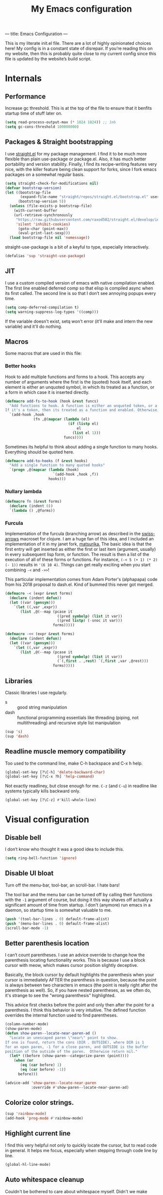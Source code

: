 ---
title: Emacs Configuration
---
#+PROPERTY: header-args :tangle "init.el"
#+TITLE: My Emacs configuration
#+TOC: headlines 2

This is my literate init.el file. There are a lot of highly opinionated choices
here! My config is in a constant state of disrepair. If you’re reading this on
my website, then this is probably quite close to my current config since this
file is updated by the website’s build script.

* Internals
** Performance
Increase gc threshold. This is at the top of the file to ensure that
it benfits startup time of stuff later on.
#+BEGIN_SRC emacs-lisp
(setq read-process-output-max (* 1024 1024)) ;; 1mb
(setq gc-cons-threshold 100000000)
#+END_SRC

** Packages & Straight bootstrapping
I use [[https://github.com/raxod502/straight.el][straight.el]] for my package management. I find it to be much more flexible than
plain use-package or package.el. Also, it has much better portability and
version stability. Finally, I find its recipe-writing features very
nice, with the killer feature being clean support for forks, since I
fork emacs packages on a somewhat regular basis.

#+BEGIN_SRC emacs-lisp
(setq straight-check-for-modifications nil)
(defvar bootstrap-version)
(let ((bootstrap-file
       (expand-file-name "straight/repos/straight.el/bootstrap.el" user-emacs-directory))
      (bootstrap-version 5))
  (unless (file-exists-p bootstrap-file)
    (with-current-buffer
    (url-retrieve-synchronously
     "https://raw.githubusercontent.com/raxod502/straight.el/develop/install.el"
     'silent 'inhibit-cookies)
      (goto-char (point-max))
      (eval-print-last-sexp)))
  (load bootstrap-file nil 'nomessage))
#+end_src

straight-use-package is a bit of a keyful to type, especially interactively.
#+BEGIN_SRC emacs-lisp
(defalias 'sup 'straight-use-package)
#+END_SRC

** JIT
I use a custom compiled version of emacs with native compilation enabled. The
first line enabled deferred comp so that elisp is compiled async when its first
called. The second line is so that I don’t see annoying popups every time.
#+BEGIN_SRC emacs-lisp
(setq comp-deferred-compilation t)
(setq warning-suppress-log-types '((comp)))
#+END_SRC

If the variable doesn't exist, setq won't error (it'll make and intern
the new variable) and it'll do nothing.

** Macros
Some macros that are used in this file:
*** Better hooks
Hook to add multiple functions and forms to a hook. This accepts any
number of arguments where the first is the (quoted) hook itself, and
each element is either an unquoted symbol, in which its treated as a
function, or a form in which case it is inserted directly.

#+BEGIN_SRC emacs-lisp
(defmacro add-fs-to-hook (hook &rest funcs)
  "Add functions to hook. A function is either an unquoted token, or a form.
If it's a token, then its treated as a function and enabled. Otherwise, the form is run."
  `(add-hook ,hook
             (fn ,@(mapcar (lambda (el)
                             (if (listp el)
                                 el
                               (list el 1)))
                           funcs))))
#+END_SRC

Sometimes its helpful to think about adding a single function to many
hooks. Everything should be quoted here.
#+BEGIN_SRC emacs-lisp
(defmacro add-to-hooks (f &rest hooks)
  "Add a single function to many quoted hooks"
  `(progn ,@(mapcar (lambda (hook)
                      `(add-hook ,hook ,f))
                    hooks)))
#+END_SRC

*** Nullary lambda
#+BEGIN_SRC emacs-lisp
(defmacro fn (&rest forms)
  (declare (indent 0))
  `(lambda () ,@forms))
#+END_SRC

*** Furcula
Implementation of the furcula (branching arrow) as described in the
[[https://github.com/rplevy/swiss-arrows][swiss-arrows]] macroset for clojure. I am a huge fan of this idea, and I
included an implementation of it in my janet fork, [[https://github.com/eshrh/matsurika][matsurika.]] The
basic idea is that the first entry will get inserted as either the
first or last item (argument, usually) in every subsequent lisp form,
or function. The result is then a list of the execution of all of
these forms or functions. For instance, =(-< 5 (+ 1) (* 2) (- 1))=
results in ='(6 10 4)=. Things can get really exciting when you start
combining =-<= and =->>=!


This particular implementation comes from Adam Porter's (alphapapa)
code from his 2018 proposal to dash.el. Kind of bummed this never got merged.
#+BEGIN_SRC emacs-lisp
(defmacro -< (expr &rest forms)
  (declare (indent defun))
  (let ((var (gensym)))
    `(let ((,var ,expr))
       (list ,@(--map (pcase it
                        ((pred symbolp) (list it var))
                        ((pred listp) (-snoc it var)))
                      forms)))))

(defmacro -<< (expr &rest forms)
  (declare (indent defun))
  (let ((var (gensym)))
    `(let ((,var ,expr))
       (list ,@(--map (pcase it
                        ((pred symbolp) (list it var))
                        (`(,first . ,rest) `(,first ,var ,@rest)))
                      forms)))))
#+END_SRC

** Libraries
Classic libraries I use regularly.
+ s :: good string manipulation
+ dash :: functional programming essentials like threading (piping,
  not multithreading) and
  recursive style list manipulation
#+BEGIN_SRC emacs-lisp
(sup 's)
(sup 'dash)
#+END_SRC

** Readline muscle memory compatibility
Too used to the command line, make C-h backspace and C-x h help.

#+BEGIN_SRC emacs-lisp
(global-set-key [?\C-h] 'delete-backward-char)
(global-set-key [?\C-x ?h] 'help-command)
#+END_SRC

Not exactly readliney, but close enough for me. ~C-z~ (and ~C-u~) in readline like
systems typically kills backward only.
#+BEGIN_SRC emacs-lisp
(global-set-key [?\C-z] #'kill-whole-line)
#+END_SRC

* Visual configuration
** Disable bell
I don’t know who thought it was a good idea to include this.
#+BEGIN_SRC emacs-lisp
(setq ring-bell-function 'ignore)
#+END_SRC

** Disable UI bloat
Turn off the menu-bar, tool-bar, an scroll-bar. I hate bars!

The tool bar and the menu bar can be turned off by calling their
functions with the ~-1~ argument of course, but doing it this way shaves
off actually a significant amount of time from startup. I don't
(anymore) run emacs in a daemon, so startup time is somewhat valuable
to me.

#+BEGIN_SRC emacs-lisp
(push '(tool-bar-lines . 0) default-frame-alist)
(push '(menu-bar-lines . 0) default-frame-alist)
(scroll-bar-mode -1)
#+END_SRC

** Better parenthesis location

I can’t count parentheses. I use an advice override to change how the
parenthesis locating functionality works. This is because I use a block
cursor with meow, which makes cursor position slightly deceptive.

Basically, the block cursor by default highlights the parenthesis when
your cursor is immediately AFTER the parenthesis in question, because
the point is always between two characters in emacs (the point is
really right after the parenthesis as well). So, if you have nested
parentheses, as we often do, it's strange to see the "wrong
parenthesis" highlighted.

This advice first checks before the point and only then after the point
for a parenthesis. I think this behavior is very intuitive. The defined
function overrides the internal function used to find parentheses.

#+BEGIN_SRC emacs-lisp
(column-number-mode)
(show-paren-mode)
(defun show-paren--locate-near-paren-ad ()
  "Locate an unescaped paren \"near\" point to show.
If one is found, return the cons (DIR . OUTSIDE), where DIR is 1
for an open paren, -1 for a close paren, and OUTSIDE is the buffer
position of the outside of the paren.  Otherwise return nil."
  (let* ((before (show-paren--categorize-paren (point))))
    (when (or
       (eq (car before) 1)
       (eq (car before) -1))
      before)))

(advice-add 'show-paren--locate-near-paren
            :override #'show-paren--locate-near-paren-ad)
#+END_SRC

** Colorize color strings.
#+BEGIN_SRC emacs-lisp
(sup 'rainbow-mode)
(add-hook 'prog-mode #'rainbow-mode)
#+END_SRC

** Highlight current line
I find this very helpful not only to quickly locate the cursor, but to
read code in general. It helps me focus, especially when stepping
through code line by line.

#+BEGIN_SRC emacs-lisp
(global-hl-line-mode)
#+END_SRC

** Auto whitespace cleanup
Couldn't be bothered to care about whitespace myself. Didn't we make
computers to do repetitive stuff for us??
#+BEGIN_SRC emacs-lisp
(add-fs-to-hook 'prog-mode-hook
                (add-hook 'after-save-hook
                          (fn (whitespace-cleanup))))
#+END_SRC

** Fonts

My default fonts. Iosevka Meiseki is a customized version of [[https://github.com/be5invis/iosevka][iosevka]]
font. You can find a copy of it [[https://esrh.me/files/iosevka-meiseki-sans-regular.ttf][here]].

#+BEGIN_SRC emacs-lisp
(defvar emacs-english-font "Iosevka Meiseki Sans")
(defvar emacs-cjk-font "IPAGothic")
(setq my-font (concat emacs-english-font "-12"))

(add-to-list 'default-frame-alist `(font . ,my-font))
(set-face-attribute 'default t :font my-font)
#+END_SRC

** Theme
I've tried countless other themes, but somehow I just keep coming back
to gruvbox. I switch between ~gruvbox-light-hard~ and ~gruvbox-dark-hard~
fairly often though, both are nice. I'm a big fan of the dark
version's warm and retro-y feel, its visually distinct and comfy.

#+BEGIN_SRC emacs-lisp
(sup 'gruvbox-theme)

(load-theme 'gruvbox-light-hard t nil)
#+END_SRC

** Frame
Make the title look better so that my status bar can print it nicely
for the rice screenshots. ~%b~ is substituted for the name of the
currently active buffer.
#+BEGIN_SRC emacs-lisp
(setq-default frame-title-format '("emacs: %b"))
#+END_SRC

** Modeline
I've liked smart-mode-line in the past, but I prefer telephone line's
modularity, design, and visual appeal right now.

#+BEGIN_SRC emacs-lisp
(sup 'telephone-line)
#+END_SRC

Use a neat cubic curved shape to separate segments.
#+BEGIN_SRC emacs-lisp
(require 'telephone-line)
(setq telephone-line-primary-left-separator 'telephone-line-cubed-left
      telephone-line-secondary-left-separator 'telephone-line-cubed-hollow-left
      telephone-line-primary-right-separator 'telephone-line-cubed-right
      telephone-line-secondary-right-separator 'telephone-line-cubed-hollow-right)
(setq telephone-line-height 24)
#+END_SRC

~evil-use-short-tag~ makes telephone-line's meow segment, which I wrote
and upstreamed, use single letters to show meow state instead of the
whole word, so like "N" instead of "NORMAL".
#+BEGIN_SRC emacs-lisp
(setq telephone-line-evil-use-short-tag t)
#+END_SRC

*** Custom segments
One of the big reasons I like telephone line is the absolute ease of
defining new segments that look nice as hell.

#+BEGIN_SRC emacs-lisp
(telephone-line-defsegment* telephone-line-simpler-major-mode-segment ()
  (concat "["
          (if (listp mode-name)
              (car mode-name)
            mode-name)
          "]"))
#+END_SRC

This segment is a simpler indicator of position. I don't use line numbers on
the side of my screen, so it's pretty neccessary for me to quickly parse my
position at a glance. Column numbers are on the left since they change more
often, and this segment is the leftmost element on the right side of my bar.
This means that there's no unnecessary movement.

#+BEGIN_SRC emacs-lisp
(telephone-line-defsegment* telephone-line-simple-pos-segment ()
  (concat "%c : " "%l/" (number-to-string (count-lines (point-min) (point-max)))))
#+END_SRC

*** Segment setup
The meat of my line config.
#+BEGIN_SRC emacs-lisp
(setq telephone-line-lhs
      '((nil . (telephone-line-projectile-buffer-segment))
        (accent . (telephone-line-simpler-major-mode-segment))
        (nil . (telephone-line-meow-tag-segment
                telephone-line-misc-info-segment)))
      telephone-line-rhs
      '((nil . (telephone-line-simple-pos-segment))
        (accent . (telephone-line-buffer-modified-segment))))

(telephone-line-mode 1)
#+END_SRC

** Pixel scrolling
New feature in Emacs 29! Do try it out, it's really quite neat. this
function only activates when possible.
#+BEGIN_SRC emacs-lisp
(defun pixel-scroll-setup ()
  (interactive)
  (setq pixel-scroll-precision-large-scroll-height 1)
  (setq pixel-scroll-precision-interpolation-factor 1))

(when (boundp 'pixel-scroll-precision-mode)
  (pixel-scroll-setup)
  (add-hook 'prog-mode-hook #'pixel-scroll-precision-mode)
  (add-hook 'org-mode-hook #'pixel-scroll-precision-mode))
#+END_SRC

* Packages
** Nyaatouch
Nyaatouch is my personal modal editing system. It is highly optimized for the
dvorak keyboard and is built on meow (hence the name).

#+BEGIN_SRC emacs-lisp
(sup '(nyaatouch
       :repo "https://github.com/eshrh/nyaatouch"
       :fetcher github))
(turn-on-nyaatouch)
#+END_SRC

Nyaatouch brings in some packages as dependencies: avy, swiper, meow,
smartparens. You can find more information about it at the repo.
*** Just exchange point and mark
I use C-x C-x to return to a point more than I use it to reverse
selection. Meow uses kmacros, so I have to redefine the macro used
when meow-reverse is called as well.

#+BEGIN_SRC emacs-lisp
(defun just-exchange-point-and-mark ()
  (interactive)
  (call-interactively #'exchange-point-and-mark)
  (deactivate-mark))

(global-set-key (kbd "C-x C-x") #'just-exchange-point-and-mark)
(global-set-key (kbd "C-x 9 1") #'exchange-point-and-mark) ; unused key
(setq meow--kbd-exchange-point-and-mark "C-x 9 1")
#+END_SRC


** Far

Add a meow keybind for paragraph filling.

#+BEGIN_SRC emacs-lisp
(straight-use-package
 '(far :type git
       :repo "https://github.com/eshrh/far.el"))

(meow-normal-define-key
 '("`" . far-fill-paragraph))
#+END_SRC

Far.el is an implementation of [[https://stephen-huan.github.io/blog/far/][far]], a DP-based paragraph filling
algorithm that minimizes variance of line lengths.

** Undo-tree
Better undo for emacs. I really enjoy the tree visualization feature
this package adds. If you haven't checked it out, try pressing ~C-x u~!
#+BEGIN_SRC emacs-lisp
(sup 'undo-tree)
(global-undo-tree-mode)
(setq undo-tree-auto-save-history nil)
#+END_SRC

** Ace-window
Ace-window is super nice because it lets you quickly switch to a window
when you have >2 open by providing a letter hint.
#+BEGIN_SRC emacs-lisp
(sup 'ace-window)
(global-set-key [remap other-window] 'ace-window)
#+END_SRC

dvorak moment
#+BEGIN_SRC emacs-lisp
(setq aw-keys '(?a ?o ?e ?u ?i ?d ?h ?t ?n ?s))
#+END_SRC

don't hint me for things outside the frame
#+BEGIN_SRC emacs-lisp
(setq aw-scope 'frame)
#+END_SRC

I never want to switch to the current buffer
#+BEGIN_SRC emacs-lisp
(setq aw-ignore-current t)
(setq aw-background nil)
#+END_SRC

** Dashboard
An essential component of any
emacs-window-with-neofetch-and-tiling-wm-and-anime-girl-wp screenshot.
#+BEGIN_SRC emacs-lisp
(sup 'dashboard)
(dashboard-setup-startup-hook)
#+END_SRC

This is an important section because in order for dashboard to produce the org
agenda, every org file needs to be opened, which means your recent list is
just cluttered. The second line makes dashboard close each buffer
after opening them so it doesn't clutter up your buffer list.
#+BEGIN_SRC emacs-lisp
(setq recentf-exclude '("~/org/"))
(setq dashboard-agenda-release-buffers t)
#+END_SRC

Startup to the dashboard
#+BEGIN_SRC emacs-lisp
(setq initial-buffer-choice (get-buffer "*dashboard*"))
#+END_SRC

#+BEGIN_SRC emacs-lisp
(setq dashboard-center-content t)
(setq dashboard-show-shortcuts nil)
(setq dashboard-set-footer nil)
#+END_SRC

Declutter the items shown on the dashboard and change the section
names to be hip (lower case) and cool (shorter)
#+BEGIN_SRC emacs-lisp
(setq dashboard-items '((recents  . 5)
                        (projects . 5)
                        (agenda . 5)))
(setq dashboard-agenda-sort-strategy '(time-up))
(setq dashboard-item-names '(("Recent Files:" . "recent:")
                             ("Projects:" . "projects:")
                             ("Agenda for the coming week:" . "agenda:")))
#+END_SRC

Nice image and nice title. If we're in the terminal, display an ASCII gnu
instead.
#+BEGIN_SRC emacs-lisp
(setq dashboard-banner-logo-title "GNU emacsへようこそ。")

(defmacro set-dashboard-banner (name)
  `(setq dashboard-startup-banner
         (expand-file-name ,name user-emacs-directory)))
(if (or (display-graphic-p) (daemonp))
    (set-dashboard-banner "hiten_render_rsz.png")
  (set-dashboard-banner "gnu.txt"))
#+END_SRC

** Company
The one true autocompleter! Company mode takes a bit to startup, so defer.
#+BEGIN_SRC emacs-lisp
(sup 'company)
(add-hook 'after-init-hook #'global-company-mode)
(sup 'company-ctags)
#+END_SRC

** Projectile
Project-aware emacs commands.
#+BEGIN_SRC emacs-lisp
(sup 'projectile)
(projectile-mode 1)
(define-key projectile-mode-map (kbd "C-c p") 'projectile-command-map)
#+END_SRC

The main feature I use from projectile is it's awesome fuzzy search for files
across your entire project. I use this so much that I use it as my default
find file function, only when I'm in a project.
#+BEGIN_SRC emacs-lisp
(defun find-file-or-projectile ()
  (interactive)
  (if (projectile-project-p)
      (call-interactively 'projectile-find-file)
    (call-interactively 'find-file)))

(global-set-key (kbd "C-x C-f") 'find-file-or-projectile)
;; just in case i need to use standard find file, probably to make a file.
(meow-leader-define-key '("U" . find-file))
#+END_SRC

** Searching
*** Vertico
#+BEGIN_SRC emacs-lisp
(sup '(vertico :files (:defaults "extensions/*")
               :includes (vertico-directory)))
(vertico-mode)
#+END_SRC

When using the find-file dialog, pressing backspace should take you
back up to the parent, not just delete one character.
#+BEGIN_SRC emacs-lisp
(define-key vertico-map (kbd "DEL") #'vertico-directory-delete-char)
#+END_SRC


*** Marginalia
An essential addition to the completing-read buffer that offers a bit of
documentation to entries.
#+BEGIN_SRC emacs-lisp
(sup 'marginalia)
(marginalia-mode)
#+END_SRC

*** Posframe
In GUI mode, I like to have all completing-read queries come up in a new frame
in the middle of my screen. Posframe does this with a child frame. I like how it
looks.

#+BEGIN_SRC emacs-lisp
(when (display-graphic-p)
  (sup 'vertico-posframe)
  (vertico-posframe-mode 1))
#+END_SRC

Specifically in gruvbox, the border is the same color as the
background for some silly reason. I intend to submit an issue for
this.

#+BEGIN_SRC emacs-lisp
(when (display-graphic-p)
  (set-face-background 'vertico-posframe-border
                       (face-attribute 'region :background)))
#+END_SRC


*** Orderless completion
#+BEGIN_SRC emacs-lisp
(sup 'orderless)
(setq completion-styles '(orderless basic)
      completion-category-defaults nil
      completion-category-overrides '((file (styles partial-completion))))
#+END_SRC

** Helpful
Better describe* functions that have more information and look neater.
For example helpful's describe-function includes the source code of
the function itself, which is very useful when writing elisp.
#+BEGIN_SRC emacs-lisp
(sup 'helpful)
#+END_SRC

Override keybindings.
#+BEGIN_SRC emacs-lisp
(-map (lambda (pair) (global-set-key
                 (kbd (concat "C-x h " (car pair))) (cdr pair)))
      (-zip '("f" "v" "k")
            '(helpful-callable helpful-variable helpful-key)))
#+END_SRC

** Dired
Dired jump opens dired to the directory of the file visited by the
current buffer. Typically this is set to =C-x C-j= but this is mildly
uncomfortable to type on dvorak. =C-x d= is where dired with prompt is
originally.
#+BEGIN_SRC emacs-lisp
(global-set-key (kbd "C-x d") #'dired-jump)
(global-set-key (kbd "C-x C-j") #'dired)
#+END_SRC

With two dired panes open, any command in one pane will autocomplete
to the path in the second pane.
#+BEGIN_SRC emacs-lisp
(setq dired-dwim-target t)
#+END_SRC

Don't show owner and perms by default. Pressing =(= toggles this off again.
#+BEGIN_SRC emacs-lisp
(add-fs-to-hook 'dired-mode-hook (dired-hide-details-mode 1))
#+END_SRC

Use only one dired directory at a time.
#+BEGIN_SRC emacs-lisp
(setq dired-kill-when-opening-new-dired-buffer t)
#+END_SRC

#+BEGIN_SRC emacs-lisp

  (add-fs-to-hook 'dired-mode-hook
                  (define-key dired-mode-map (kbd "-") #'swiper)
                  (define-key dired-mode-map (kbd "<") #'beginning-of-buffer)
                  (define-key dired-mode-map (kbd ">") #'end-of-buffer))
#+END_SRC

** Tree-sitter
Introduced in emacs 30.

#+BEGIN_SRC emacs-lisp
(setq treesit-available (and (fboundp 'treesit-available-p)
                             (treesit-available-p)))
#+END_SRC

Create a list of grammar urls.
#+BEGIN_SRC emacs-lisp
(when treesit-available
  (defun treesitter-grammar-url (lang)
    (concat "https://github.com/tree-sitter/tree-sitter-" lang))
  (setq treesit-langs
        '(bash c cpp haskell html java javascript julia rust python))
  (setq treesit-language-source-alist
        (--map `(,it . (,(treesitter-grammar-url (symbol-name it)))) treesit-langs)))
#+END_SRC

#+BEGIN_SRC emacs-lisp
(defun treesit-ensure (lang)
  (unless (treesit-language-available-p lang)
    (treesit-install-language-grammar lang)))
#+END_SRC

*** Combobulate
#+BEGIN_SRC emacs-lisp
(when treesit-available
  (sup '(combobulate :repo "https://github.com/mickeynp/combobulate"
                     :files ("*.el")))
  (add-fs-to-hook 'python-ts-mode-hook (progn (require 'combobulate)
                                              (combobulate-mode))))
#+END_SRC
** Highlights
*** Lisp highlighting
Install a bunch of Fanael’s visual packages to make lisp source editing much
nicer.
+ highlight-defined: highlight known symbols instead of just the built in ones
+ highlight-numbers: numbers
+ highlight-delimiters: highlight brackets and parens nicely
+ highlight-quoted: highlight quoted symbols in a different color
  [applies only to elisp]

I really do find these pretty essential for comfortable lisp
programming, but maybe just because I'm so used to them.
#+BEGIN_SRC emacs-lisp
(sup 'highlight-defined)
(sup 'highlight-numbers)
(sup 'rainbow-delimiters)
(sup 'highlight-quoted)
(defun highlight-lisp-things-generic ()
  (highlight-numbers-mode)
  (highlight-defined-mode)
  (rainbow-delimiters-mode))
#+END_SRC

The function ~highlight-lisp-things-generic~ does *not* include
highlight-quoted, which only makes sense for emacs lisp

#+BEGIN_SRC emacs-lisp
(add-hook 'emacs-lisp-mode-hook #'highlight-quoted-mode)
(add-to-hooks #'highlight-lisp-things-generic 'lisp-data-mode-hook 'clojure-mode-hook)
#+END_SRC

Most lisp modes inherit from lisp-data-mode. Clojure-mode does not.
*** Highlight todos
#+BEGIN_SRC emacs-lisp
(sup 'hl-todo)
(global-hl-todo-mode)
#+END_SRC

** Which-key
There are too many emacs keybindings and life is too short.
#+BEGIN_SRC emacs-lisp
(sup 'which-key)
(which-key-mode)
#+END_SRC

** Terminal and shell config
Vterm is undoubtedly the best terminal in emacs. Depends
on the module libvterm, which means your emacs has to be
compiled with module support enabled (damn you Ubuntu!!).

#+BEGIN_SRC emacs-lisp
(sup 'vterm)
(sup 'fish-mode)
#+END_SRC

*** Config
Make hl-line-mode turn off in vterm-mode.
#+BEGIN_SRC emacs-lisp
(add-fs-to-hook 'vterm-mode-hook (setq-local global-hl-line-mode
                                             (null global-hl-line-mode)))
#+END_SRC

Kill the buffer when ~C-d~ is pressed to exit the shell.
#+BEGIN_SRC emacs-lisp
(setq vterm-kill-buffer-on-exit t)
#+END_SRC

Change the name of the buffer
#+BEGIN_SRC emacs-lisp
(setq vterm-buffer-name-string "vt")
#+END_SRC

Start vterm mode in the insert meow state.
#+BEGIN_SRC emacs-lisp
(add-to-list 'meow-mode-state-list '(vterm-mode . insert))
#+END_SRC

*** Vterm-toggle
Toggles a window with a re-usable vterm. Good for reducing buffer clutter.

#+BEGIN_SRC emacs-lisp
(sup 'vterm-toggle)
(setq vterm-toggle-hide-method 'delete-window)
(setq vterm-toggle-fullscreen-p nil)
(add-to-list 'display-buffer-alist
             '((lambda (buffer-or-name _)
                 (let ((buffer (get-buffer buffer-or-name)))
                   (equal major-mode 'vterm-mode)))
               (display-buffer-reuse-window display-buffer-at-bottom)
               (dedicated . t)
               (reusable-frames . visible)
               (window-height . 0.3)))
#+END_SRC

*** Kill vterm buffer and window
#+BEGIN_SRC emacs-lisp
(defun vterm--kill-vterm-buffer-and-window (process event)
  "Kill buffer and window on vterm process termination."
  (when (not (process-live-p process))
    (let ((buf (process-buffer process)))
      (when (buffer-live-p buf)
        (with-current-buffer buf
          (kill-buffer)
          (ignore-errors (delete-window))
          (message "VTerm closed."))))))

(add-fs-to-hook 'vterm-mode-hook
                (set-process-sentinel (get-buffer-process (buffer-name))
                                      #'vterm--kill-vterm-buffer-and-window))
#+END_SRC
*** Keybindings

#+BEGIN_SRC emacs-lisp
(meow-leader-define-key
 '("d" . vterm-toggle-cd))
#+END_SRC

** Org-mode
#+BEGIN_SRC emacs-lisp
(sup 'org)
#+END_SRC

Path configuration. I use a directory called org in my home directory to store
my org files.
#+BEGIN_SRC emacs-lisp
(when (file-exists-p "~/org/")
  (setq org-directory "~/org/")
  (setq org-agenda-files '("~/org/")))
#+END_SRC

Allow lists like a) b) c)
#+BEGIN_SRC emacs-lisp
(setq org-list-allow-alphabetical t)
#+END_SRC

Enable and disable some modes on opening an org buffer
+ Indent-mode means that star headings are hidden and hierarchy is
  whitespace-based
+ Turn off electrict quote completion because it makes typing elisp quotes annoying.
+ Turn on auto-fill mode to prevent lines from getting too long.
#+BEGIN_SRC emacs-lisp
(add-fs-to-hook 'org-mode-hook
                org-indent-mode
                (electric-quote-mode -1)
                auto-fill-mode)

#+END_SRC

Don't insert lines in between headers and list items.
#+BEGIN_SRC emacs-lisp
(setf org-blank-before-new-entry '((heading . nil) (plain-list-item . nil)))
#+END_SRC

Change the backends.
#+BEGIN_SRC emacs-lisp
(sup 'ox-pandoc)
(setq org-export-backends '(latex beamer md html odt ascii pandoc))
#+END_SRC

Don't indent code in org-babel
#+BEGIN_SRC emacs-lisp
(setq org-edit-src-content-indentation 0)
#+END_SRC

Even emacs can’t make me not procrastinate!
#+BEGIN_SRC emacs-lisp
(setq org-deadline-warning-days 2)
#+END_SRC

Babel src setup
#+BEGIN_SRC emacs-lisp
(setq org-src-fontify-natively t
      org-confirm-babel-evaluate nil
      org-src-preserve-indentation t)
#+END_SRC

*** Org-fragtog
A neat little package to render latex fragments as you write them.
#+BEGIN_SRC emacs-lisp
(sup 'org-fragtog)
#+END_SRC

Quick function to disable fragtogging while in a table
#+BEGIN_SRC emacs-lisp
(defun org-inside-latex-block ()
  (eq (nth 0 (org-element-at-point)) 'latex-environment))
(setq org-fragtog-ignore-predicates '(org-at-table-p org-inside-latex-block))
#+END_SRC

*** Org-ref
Cool package to deal with citations in org. Especially nice when writing latex
in org-mode.

My typical workflow involves importing papers into [[https://www.zotero.org/][zotero]], which will
automatically update a system-wide bibliography file stored in bibtex thanks to
the [[https://retorque.re/zotero-better-bibtex/][better bibtex]] extension, which is essential.

#+BEGIN_SRC emacs-lisp
(sup 'org-ref)
(sup 'ivy-bibtex)

(setq org-ref-insert-link-function 'org-ref-insert-link-hydra/body
      org-ref-insert-cite-function 'org-ref-cite-insert-ivy
      org-ref-insert-label-function 'org-ref-insert-label-link
      org-ref-insert-ref-function 'org-ref-insert-ref-link
      org-ref-cite-onclick-function (lambda (_) (org-ref-citation-hydra/body)))

(with-eval-after-load 'org
  (define-key org-mode-map (kbd "s-<return>") 'org-meta-return)
  (define-key org-mode-map (kbd "C-c ]") 'org-ref-insert-link)
  (define-key org-mode-map (kbd "S-]") 'org-ref-insert-link-hydra/body)
  (define-key org-mode-map (kbd "C-c r") 'org-ref-citation-hydra/body))
(setq bibtex-completion-bibliography '("~/docs/library.bib"))
(setq org-latex-pdf-process (list "latexmk -shell-escape -bibtex -f -pdf %f"))
#+END_SRC

*** Org-roam
#+BEGIN_SRC emacs-lisp
(sup 'org-roam)
(setq org-roam-v2-ack t)
#+END_SRC

Basic setup. ~org-roam-db-autosync-mode~ is nice, but adds about 1.5s to my
startup time. Not good!

#+BEGIN_SRC emacs-lisp
(unless (file-directory-p "~/roam")
  (make-directory "~/roam"))
(setq org-roam-directory (file-truename "~/roam"))

#+END_SRC

Pressing enter while your point is on a link should follow the link.
#+BEGIN_SRC emacs-lisp
(setq org-return-follows-link t)
#+END_SRC

Keybindings for my most used roam actions. ~publish.el~ refers to a personal
elisp file I use to generate a website from my roam files you can find [[https://notes.esrh.me][here!]]
#+BEGIN_SRC emacs-lisp
(global-set-key (kbd "C-c c i") #'org-roam-node-insert)
(global-set-key (kbd "C-c c f") #'org-roam-node-find)
(global-set-key (kbd "C-c c s") #'org-roam-db-sync)
(global-set-key (kbd "C-c c p") (fn (interactive) (load-file "~/roam/publish.el")))

#+END_SRC

The default file name looks ugly and leads to ugly urls once exported. This
makes the filenames just the titles.
#+BEGIN_SRC emacs-lisp
(setq org-roam-capture-templates
      '(("d" "default" plain "%?" :target
         (file+head "${slug}.org" "#+title: ${title}\n")
         :unnarrowed t)))
#+END_SRC

*** Latex
Adds my favorite document class, IEEE transactions to the org latex export.
#+BEGIN_SRC emacs-lisp
(with-eval-after-load 'ox-latex
  (add-to-list 'org-latex-classes
               '("IEEEtran"
                 "\\documentclass{IEEEtran}"
                 ("\\section{%s}" . "\\section*{%s}")
                 ("\\subsection{%s}" . "\\subsection*{%s}")
                 ("\\subsubsection{%s}" . "\\subsubsection*{%s}"))))

#+END_SRC

** IRC
I store some IRC secrets outside of dotfile version control.

#+BEGIN_SRC emacs-lisp
(setq erc-default-server "irc.libera.chat")

(add-hook 'erc-before-connect (lambda (SERVER PORT NICK)
                                (when (file-exists-p "ircconfig.elc")
                                  (load-file
                                   (expand-file-name
                                    "ircconfig.elc"
                                    user-emacs-directory)))))
#+END_SRC

** YASnippet
Just works!
#+BEGIN_SRC emacs-lisp
(sup 'yasnippet)
(yas-global-mode)
(setq yas-indent-line 'fixed)
#+END_SRC

** Flycheck
#+BEGIN_SRC emacs-lisp
(sup 'flycheck)
#+END_SRC

** Magit
Nothing to be said here
#+BEGIN_SRC emacs-lisp
(sup 'magit)
#+END_SRC

Ediff makes dealing with merging conflicts extremely comfortable. I make some
quick changes to how it lays out merge windows.
#+BEGIN_SRC emacs-lisp
(setq ediff-diff-options "")
(setq ediff-custom-diff-options "-u")
(setq ediff-window-setup-function 'ediff-setup-windows-plain)
(setq ediff-split-window-function 'split-window-vertically)
#+END_SRC

** Ligatures and symbols
Prettify symbols is emacs' built in method for symbol replacment. Any
string of any length can be replaced by a character. The
prettify-symbols-alist is buffer local, so it can be modified via
hook.

#+BEGIN_SRC emacs-lisp
(global-prettify-symbols-mode)
(add-fs-to-hook 'emacs-lisp-mode-hook
                (push '("fn" . ?∅) prettify-symbols-alist))
#+END_SRC

Ligature.el provides true ligatures.
#+BEGIN_SRC emacs-lisp
(sup 'ligature)
(ligature-set-ligatures
 'prog-mode
 '(  "|||>" "<|||" "<==>" "<!--" "~~>" "***" "||=" "||>"   "://"
     ":::" "::=" "=:=" "===" "==>" "=!=" "=>>" "=<<" "=/=" "!=="
     "!!." ">=>" ">>=" ">>>" ">>-" ">->" "->>" "-->" "---" "-<<"
     "<~~" "<~>" "<*>" "<||" "<|>" "<$>" "<==" "<=>" "<=<" "<->"
     "<--" "<-<" "<<=" "<<-" "<<<" "<+>" "</>" "###" "#_(" "..<"
     "..." "+++" "/==" "///" "_|_" "&&" "^=" "~~" "~@" "~="
     "~>" "~-" "**" "*>" "*/" "||" "|}" "|]" "|=" "|>" "|-" "{|"
     "[|" "]#" "::" ":=" ":>" ":<" "$>" "==" "=>" "!=" "!!" ">:"
     ">=" ">>" ">-" "-~" "-|" "->" "--" "-<" "<~" "<*" "<|" "<:"
     "<$" "<=" "<>" "<-" "<<" "<+" "</" "#{" "#[" "#:" "#=" "#!"
     "##" "#(" "#?" "#_" "%%" ".=" ".-" ".." ".?" "+>" "++" "?:"
     "?=" "?." "??" ";;" "/*" "/=" "/>" "//" "__" "~~" "(*" "*)"))
(global-ligature-mode)
#+END_SRC

** LSP
eglot is built into emacs 29. install if not found.
#+BEGIN_SRC emacs-lisp
(unless (boundp 'eglot)
  (sup 'eglot))


(with-eval-after-load 'eglot
  (add-to-list 'eglot-server-programs '(python-ts-mode . ("pylsp"))))
(add-to-hooks #'eglot-ensure 'python-mode-hook 'python-ts-mode-hook)
#+END_SRC

turn off bold symbol highlighting

#+BEGIN_SRC emacs-lisp
(custom-set-faces
 '(eglot-highlight-symbol-face ((t (:inherit nil)))))
#+END_SRC

#+BEGIN_SRC emacs-lisp
(add-fs-to-hook 'flymake-mode-hook (define-key flymake-mode-map (kbd "C-c C-n") #'flymake-goto-next-error))
#+END_SRC

** Grep
Deadgrep offers (imo) the best interface to ripgrep, a fast text
searcher. In the interest of portability, it is only installed if the
ripgrep binary, "rg" is also installed

#+BEGIN_SRC emacs-lisp
(when (executable-find "rgrep")
  (sup 'deadgrep))
#+END_SRC

** Language-specific config
*** Java
#+BEGIN_SRC emacs-lisp
(sup 'meghanada)
(add-fs-to-hook 'java-mode-hook
                meghanada-mode
                flycheck-mode
                (setq c-basic-offset 4)
                (setq tab-width 4))
#+END_SRC

*** Haskell
Interactive haskell mode lets you use the nice repl with ~C-c C-z~
#+BEGIN_SRC emacs-lisp
(sup 'haskell-mode)
(add-hook 'haskell-mode-hook #'interactive-haskell-mode)
#+END_SRC

Interactive haskell error customization
#+BEGIN_SRC emacs-lisp
(setq haskell-interactive-popup-errors t)
#+END_SRC

*** C
#+BEGIN_SRC emacs-lisp
(when treesit-available
  (treesit-ensure 'c)
  (treesit-ensure 'cpp)
  (treesit-ensure 'rust)
  (add-to-list 'major-mode-remap-alist
               '(c-mode . c-ts-mode)))

(setq-default c-basic-offset 4
              kill-whole-line t
              indent-tabs-mode nil)

#+END_SRC

*** Lisp
The best common lisp ide!
#+BEGIN_SRC emacs-lisp
(sup 'slime)
(setq inferior-lisp-program "sbcl")
(sup 'slime-company)
(add-fs-to-hook 'common-lisp-mode-hook (slime-setup '(slime-fancy slime-company)))
(add-hook 'lisp-mode-hook #'flycheck-mode)
#+END_SRC

**** Smartparens
#+BEGIN_SRC emacs-lisp
(smartparens-global-mode)
#+END_SRC

Define a function to disable auto quote-completion. This is
annoying in lisplike languages.

#+BEGIN_SRC emacs-lisp
(defun sp-disable (mode str)
  (sp-local-pair mode str nil :actions nil))
#+END_SRC

Disable single quote pairing in lisp-data modes
#+BEGIN_SRC emacs-lisp
(sp-disable 'lisp-data-mode "'")
#+END_SRC

**** Elisp
#+BEGIN_SRC emacs-lisp
(sup 'elisp-format)
(setq elisp-format-column 80)
(sp-disable 'emacs-lisp-mode "'")
(sp-disable 'emacs-lisp-mode "`")
(sp-disable 'org-mode "'")
#+END_SRC

**** Aggressive indenting
Keeps code indented no matter what. This package is extremely broken
for most block based languages, but works like a charm for lisps.
#+BEGIN_SRC emacs-lisp
(sup 'aggressive-indent-mode)
(add-hook 'lisp-data-mode-hook #'aggressive-indent-mode 1)
#+END_SRC

*** TeX
AuCTeX offers a lot of sweet features that I’ve come to take for granted
#+BEGIN_SRC emacs-lisp
(sup 'auctex)
#+END_SRC

Use [[https://sioyek.info/][sioyek]] to view pdfs compiled with tex. Sioyek has some rough edges
to be sure, but it also has really cute features centered around
technical material.

I also include some fallbacks in order of my preference.

In order to add a custom tex viewing program, it must have an entry in
TeX-view-program-list that uses some expansion tokens that you're free
to copy from here. Some day, TODO, I'd like to get this upstreamed to
emacs, I do believe that sioyek is sufficiently popular.

#+BEGIN_SRC emacs-lisp
(setq my-pdf-viewer (-first #'executable-find
                            '("sioyek" "evince" "okular" "zathura" "firefox")))
(when (string= my-pdf-viewer "sioyek") (setq my-pdf-viewer "Sioyek"))
(add-fs-to-hook 'LaTeX-mode-hook
                (setq TeX-view-program-selection
                      `((output-pdf ,my-pdf-viewer)
                        (output-dvi ,my-pdf-viewer)
                        (output-html "xdg-open")))
                auto-fill-mode)
#+END_SRC

Reftex integration
#+BEGIN_SRC emacs-lisp
(add-hook 'LaTeX-mode-hook #'turn-on-reftex)
(setq reftex-plug-into-AUCTeX t)
#+END_SRC

Make <tab> cycle sections just like in org mode
#+BEGIN_SRC emacs-lisp
(sup 'outline-magic)
(add-hook 'LaTeX-mode-hook #'outline-minor-mode)
(add-fs-to-hook 'LaTeX-mode-hook (define-key outline-minor-mode-map (kbd "<tab>") 'outline-cycle))
#+END_SRC

**** Japanese latex mode use dvipdfmx
Some journal templates for japanese organizations use [[https://github.com/texjporg/platex][platex]] rather
than latex. =japanese-latex-mode= tries to choose the correct
compilers, but for whatever reason fails to use dvipdfmx to convert
dvi to pdf.

#+BEGIN_SRC emacs-lisp
(advice-add #'japanese-latex-mode :after
            (lambda () (setq TeX-PDF-from-DVI "Dvipdfmx")))
#+END_SRC


*** Python
#+BEGIN_SRC emacs-lisp
(when treesit-available
  (treesit-ensure 'python)
  (add-to-list 'major-mode-remap-alist
               '(python-mode . python-ts-mode)))
(setq python-mode-hook-alias
      (if treesit-available
          'python-ts-mode-hook
        'python-mode-hook))
(setq python-mode-map-alias
      (if treesit-available
          'python-ts-mode-map
        'python-mode-map))
#+END_SRC

**** IPython
Make ipython the default shell
#+BEGIN_SRC emacs-lisp
(setq python-shell-interpreter "ipython"
      python-shell-interpreter-args "-i --simple-prompt --InteractiveShell.display_page=True")
#+END_SRC

conda env management
#+BEGIN_SRC emacs-lisp
(sup 'conda)
#+END_SRC

**** Campus
A small package I wrote to make repl interaction cleaner
#+BEGIN_SRC emacs-lisp
(sup '(campus
       :type git
       :fetcher github
       :repo "https://github.com/eshrh/campus-emacs"
       :files ("*.el")))

(if treesit-available
    (add-fs-to-hook 'python-ts-mode-hook
                    (define-key python-ts-mode-map (kbd "C-c C-l")
                                #'python-shell-send-buffer)
                    (define-key python-ts-mode-map (kbd "C-c + +")
                                #'campus-make-partition)
                    (define-key python-ts-mode-map (kbd "C-c + -")
                                #'campus-remove-partition-forward)
                    (define-key python-ts-mode-map (kbd "C-c C-c")
                                #'campus-send-region))
    (add-fs-to-hook 'python-mode-hook
                    (define-key python-mode-map (kbd "C-c C-l")
                                #'python-shell-send-buffer)
                    (define-key python-ts-mode-map (kbd "C-c + +")
                                #'campus-make-partition)
                    (define-key python-ts-mode-map (kbd "C-c + -")
                                #'campus-remove-partition-forward)
                    (define-key python-mode-map (kbd "C-c C-c")
                                #'campus-send-region)))
#+END_SRC

**** Make describe at point functional
Default describe at point function sends the symbols to the python
process as a string. This means it will never work for functions
imported from somewhere. I therefore redefine this function here

#+BEGIN_SRC emacs-lisp
(defun python-describe-at-point1 (symbol process)
  (interactive (list (python-info-current-symbol)
                     (python-shell-get-process)))
  (comint-send-string process (concat "help(" symbol ")\n")))

(advice-add #'python-describe-at-point :override #'python-describe-at-point1)
#+END_SRC

**** Extra convenience bindings
Ipython with =%matplotlib= QtAgg lets you throw up a window and
repeatedly reuse it for different figures. This is a cool feature, but
it leads to me calling =plt.clf()= really often.

#+BEGIN_SRC emacs-lisp
(defun python-clear-matplotlib ()
  (interactive)
  (python-shell-send-string-no-output "plt.clf()")
  (message "Matplotlib plot cleared."))

(if treesit-available
    (add-fs-to-hook 'python-ts-mode-hook
                (define-key python-ts-mode-map (kbd "C-c C-,")
                  #'python-clear-matplotlib))
  (add-fs-to-hook 'python-mode-hook
                (define-key python-mode-map (kbd "C-c C-,")
                  #'python-clear-matplotlib)))
#+END_SRC

**** Symbols via prettify
Some people will call this deranged. I don't care.
#+BEGIN_SRC emacs-lisp
(add-fs-to-hook (if treesit-available 'python-ts-mode-hook 'python-mode-hook)
                (push '("None" . ?∅) prettify-symbols-alist)
                (push '("return" . ?») prettify-symbols-alist)) ;❱)
#+END_SRC

*** Clojure
Cider is really good
#+BEGIN_SRC emacs-lisp
(sup 'clojure-mode)
(sup 'cider)
(sp-disable 'clojure-mode "'")
#+END_SRC

*** Julia
Julia-snail is a cider-flavor ide environment for julia. I find it's
dwim send-to-repl feature nice. This package depends on both standard
julia-mode and also vterm for its repl.

#+BEGIN_SRC emacs-lisp
(sup 'julia-snail)
(add-hook 'julia-mode-hook #'julia-snail-mode)
#+END_SRC

*** ASM
The default asm indentation style is completely deranged.
#+BEGIN_SRC emacs-lisp
(defun my-asm-mode-hook ()
  (setq tab-always-indent (default-value 'tab-always-indent)))

(add-fs-to-hook 'asm-mode-hook
                (local-unset-key (vector asm-comment-char))
                (setq tab-always-indent (default-value 'tab-always-indent)))
#+END_SRC

*** Other
**** Kmonad
Kmonad config lang. Only load when the file exists.
#+BEGIN_SRC emacs-lisp
(sup '(kbd-mode
       :type git
       :repo "https://github.com/kmonad/kbd-mode"))

(add-hook 'kbd-mode-hook (fn (aggressive-indent-mode -1)))
#+END_SRC

**** Matsurika
#+BEGIN_SRC emacs-lisp
(sup '(matsurika-mode
       :type git
       :host github
       :repo "eshrh/matsurika-mode"
       :files ("*.el" "docs.txt")))
#+END_SRC

* Other config and elisp
** User information
Add some variables that various programs, especially mail programs
use.
#+BEGIN_SRC emacs-lisp
(setq user-full-name "Eshan Ramesh"
      user-mail-address "esrh@gatech.edu")
#+END_SRC

** Yes or no to y/n
Turn the yes or no prompts into y or n prompts. This makes it easier
and faster to type since emacs will insist you type out y e s.
#+BEGIN_SRC emacs-lisp
(defalias 'yes-or-no-p 'y-or-n-p)
#+END_SRC

** Don't ask about vc links
Don't ask for confirmation when i visit a git-controlled source file.
This is especially helpful when you want to get to a build file from a
help page from some package installed by straight.
#+BEGIN_SRC emacs-lisp
(setq vc-follow-symlinks nil)
#+END_SRC

** Don't confirm on buffer kill
Living dangerously! Don't confirm when killing a buffer.
#+BEGIN_SRC emacs-lisp
(setq kill-buffer-query-functions
      (delq 'process-kill-buffer-query-function kill-buffer-query-functions))
#+END_SRC

** Temporary files in /tmp
Taken from emacswiki. Makes emacs stop littering your working
directories with autosave information. Instead, leave them all in
~/tmp/emacsXXXX~  where ~XXXX~ is a user unique id (which prevents
multiple users (who don't exist on my computers) from having
conflicting auto save files).

#+BEGIN_SRC emacs-lisp
(defconst emacs-tmp-dir
  (expand-file-name (format "emacs%d" (user-uid)) temporary-file-directory))
(setq backup-directory-alist
      `((".*" . ,emacs-tmp-dir)))
(setq auto-save-file-name-transforms
      `((".*" ,emacs-tmp-dir t)))
(setq auto-save-list-file-prefix
      emacs-tmp-dir)
#+END_SRC

** Make directories in find-file
#+BEGIN_SRC emacs-lisp
(defadvice find-file (before make-directory-maybe (filename &optional wildcards) activate)
  "Create parent directory if not exists while visiting file."
  (unless (file-exists-p filename)
    (let ((dir (file-name-directory filename)))
      (unless (file-exists-p dir)
        (make-directory dir t)))))
#+END_SRC

** Split and follow
Does what it says on the tin. I feel like everyone has some version of
these functions copied from somewhere or another on the internet.
#+BEGIN_SRC emacs-lisp
(defun split-and-follow-horizontally ()
  (interactive)
  (split-window-below)
  (balance-windows)
  (other-window 1))
(defun split-and-follow-vertically ()
  (interactive)
  (split-window-right)
  (balance-windows)
  (other-window 1))
#+END_SRC

Bind these new functions to override the old ones
#+BEGIN_SRC emacs-lisp
(global-set-key (kbd "C-x 2") 'split-and-follow-horizontally)
(global-set-key (kbd "C-x 3") 'split-and-follow-vertically)
#+END_SRC

** Delete frame and buffer
Taken from [[https://emacs.stackexchange.com/questions/2888/kill-buffer-when-frame-is-deleted][here]]
#+BEGIN_SRC emacs-lisp
(defun maybe-delete-frame-buffer (frame)
  "When a dedicated FRAME is deleted, also kill its buffer.
  A dedicated frame contains a single window whose buffer is not
  displayed anywhere else."
  (let ((windows (window-list frame)))
    (when (eq 1 (length windows))
      (let ((buffer (window-buffer (car windows))))
        (when (eq 1 (length (get-buffer-window-list buffer nil t)))
          (kill-buffer buffer))))))
(add-hook 'delete-frame-functions #'maybe-delete-frame-buffer)
#+END_SRC

** Custom keybinds
*** Kill both buffer and window keybinding
#+BEGIN_SRC emacs-lisp
(global-set-key (kbd "C-x k") 'kill-buffer)
(global-set-key (kbd "C-x C-k") 'kill-buffer-and-window)
#+END_SRC

*** Comment or uncomment
#+BEGIN_SRC emacs-lisp
(global-set-key (kbd "C-c /") #'comment-or-uncomment-region)
#+END_SRC
** Spellcheck locale
Taken from here: http://blog.binchen.org/posts/what-s-the-best-spell-check-set-up-in-emacs/
#+BEGIN_SRC emacs-lisp
(cond
 ;; try hunspell at first
  ;; if hunspell does NOT exist, use aspell
 ((executable-find "hunspell")
  (setq ispell-program-name "hunspell")
  (setq ispell-local-dictionary "en_US")
  (setq ispell-local-dictionary-alist
        ;; Please note the list `("-d" "en_US")` contains ACTUAL parameters passed to hunspell
        ;; You could use `("-d" "en_US,en_US-med")` to check with multiple dictionaries
        '(("en_US" "[[:alpha:]]" "[^[:alpha:]]" "[']" nil ("-d" "en_US") nil utf-8)))

  ;; new variable `ispell-hunspell-dictionary-alist' is defined in Emacs
  ;; If it's nil, Emacs tries to automatically set up the dictionaries.
  (when (boundp 'ispell-hunspell-dictionary-alist)
    (setq ispell-hunspell-dictionary-alist ispell-local-dictionary-alist)))

 ((executable-find "aspell")
  (setq ispell-program-name "aspell")
  ;; Please note ispell-extra-args contains ACTUAL parameters passed to aspell
  (setq ispell-extra-args '("--sug-mode=ultra" "--lang=en_US"))))
#+END_SRC

** Switch two buffers
#+BEGIN_SRC emacs-lisp
(global-set-key (kbd "C-x w") 'ace-swap-window)
#+END_SRC

** Function to reload init
I make too many changes to type this out every time.
#+BEGIN_SRC emacs-lisp
(defun load-init ()
  (interactive)
  (load-file (expand-file-name "init.el" user-emacs-directory)))
#+END_SRC

** Load current file
#+BEGIN_SRC emacs-lisp
(defun load-this-file ()
  (interactive)
  (load-file (buffer-file-name)))

(define-key emacs-lisp-mode-map (kbd "C-c C-b") 'load-this-file)
#+END_SRC

** Kill other buffers
#+BEGIN_SRC emacs-lisp
(defun kill-other-buffers ()
  "Kill all other buffers."
  (interactive)
  (mapc 'kill-buffer (delq (current-buffer) (buffer-list))))
#+END_SRC

** Spaces over tabs
I don’t like tabs
#+BEGIN_SRC emacs-lisp
(setq-default indent-tabs-mode nil)
#+END_SRC

** Final newline
#+BEGIN_SRC emacs-lisp
(setq mode-require-final-newline t)
#+END_SRC

** Aggressive indenting
#+BEGIN_SRC emacs-lisp
(sup 'aggressive-indent-mode)
(add-hook 'lisp-data-mode-hook #'aggressive-indent-mode)
#+END_SRC

** Scratch config
Set the initial mode to be lisp interaction. No default text.
#+BEGIN_SRC emacs-lisp
(setq initial-major-mode 'lisp-interaction-mode)
(setq initial-scratch-message "")
#+END_SRC

** Disable dialog boxes
#+BEGIN_SRC emacs-lisp
(setq use-dialog-box nil)
#+END_SRC

** C-x remap
Important code that switches ~C-x~ and ~C-u~. This is helpful for me
because I use dvorak, and ~C-x~ is far more common and useful compared
te ~C-u~. This must be at the end of the file because it basically
redefines every other command that I bound to the ~C-x~ prefix anywhere
above.
#+BEGIN_SRC emacs-lisp
(define-key key-translation-map [?\C-x] [?\C-u])
(define-key key-translation-map [?\C-u] [?\C-x])
#+END_SRC

** Don't confirm exiting when active processes exist
#+BEGIN_SRC emacs-lisp
(setq confirm-kill-processes nil)
#+END_SRC

** Comint keybindings
#+BEGIN_SRC emacs-lisp
(define-key comint-mode-map (kbd "C-p") #'comint-previous-input)
(define-key comint-mode-map (kbd "C-n") #'comint-next-input)
(define-key comint-mode-map (kbd "C-w") #'backward-kill-word)
#+END_SRC
